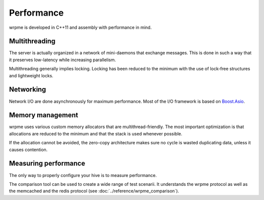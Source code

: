 Performance
**************************************************

wrpme is developed in C++11 and assembly with performance in mind.

Multithreading
=======================================

The server is actually organized in a network of mini-daemons that exchange messages. This is done in such a way that it preserves low-latency while increasing parallelism.

Multithreading generally implies locking. Locking has been reduced to the minimum with the use of lock-free structures and lightweight locks. 

Networking
=====================================================

Network I/O are done asynchronously for maximum performance. Most of the I/O framework is based on `Boost.Asio <http://www.boost.org/doc/libs/1_51_0/doc/html/boost_asio.html>`_.

Memory management
=====================================================

wrpme uses various custom memory allocators that are multithread-friendly. The most important optimization is that allocations are reduced to the minimum and that the stack is used whenever possible.

If the allocation cannot be avoided, the zero-copy architecture makes sure no cycle is wasted duplicating data, unless it causes contention.

Measuring performance
==================================

The only way to properly configure your hive is to measure performance. 

The comparison tool can be used to create a wide range of test scenarii. It understands the wrpme protocol as well as the memcached and the redis protocol (see :doc:`../reference/wrpme_comparison`).





